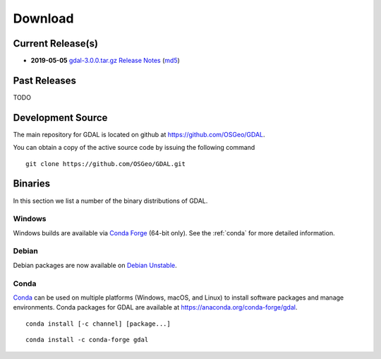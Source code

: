 .. _download:

================================================================================
Download
================================================================================

.. only:: html

    .. contents::
       :depth: 3
       :backlinks: none

Current Release(s)
------------------------------------------------------------------------------

* **2019-05-05** `gdal-3.0.0.tar.gz`_ `Release Notes`_ (`md5`_)

.. _`Release Notes`: https://github.com/OSGeo/gdal/blob/v3.0.0/gdal/NEWS
.. _`gdal-3.0.0.tar.gz`: https://github.com/OSGeo/gdal/releases/download/v3.0.0/gdal-3.0.0.tar.gz
.. _`md5`: https://github.com/OSGeo/gdal/releases/download/v3.0.0/gdal-3.0.0.tar.gz.md5


Past Releases
------------------------------------------------------------------------------

TODO

.. _source:

Development Source
------------------------------------------------------------------------------

The main repository for GDAL is located on github at
https://github.com/OSGeo/GDAL.

You can obtain a copy of the active source code by issuing the following
command

::

    git clone https://github.com/OSGeo/GDAL.git


Binaries
------------------------------------------------------------------------------

In this section we list a number of the binary distributions of GDAL.


Windows
................................................................................

Windows builds are available via `Conda Forge`_ (64-bit only). See the
:ref:`conda` for more detailed information.





Debian
................................................................................

Debian packages are now available on `Debian Unstable`_.

.. _`Debian Unstable`: https://tracker.debian.org/pkg/gdal


.. _`Conda Forge`: https://anaconda.org/conda-forge/gdal

.. _conda:

Conda
................................................................................

`Conda`_ can be used on multiple platforms (Windows, macOS, and Linux) to
install software packages and manage environments. Conda packages for GDAL are
available at https://anaconda.org/conda-forge/gdal.


::

    conda install [-c channel] [package...]


::

    conda install -c conda-forge gdal


